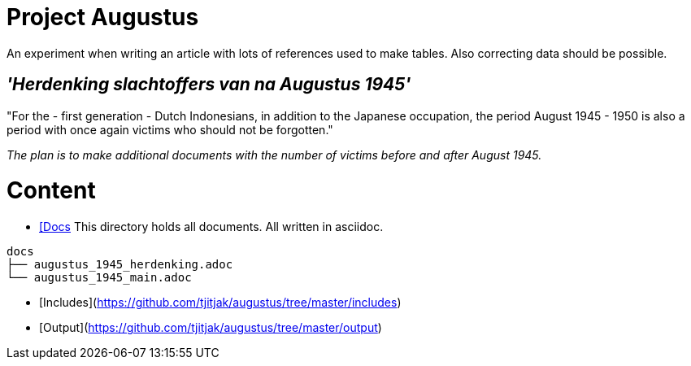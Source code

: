 # Project Augustus

An experiment when writing an article with lots of references used to make tables.
Also correcting data should be possible.

## _'Herdenking slachtoffers van na Augustus 1945'_

"For the - first generation - Dutch Indonesians, in addition to the Japanese occupation, the period August 1945 - 1950 is also a period with once again victims who should not be forgotten."

_The plan is to make additional documents with the number of victims before and after August 1945._

# Content

- https://github.com/tjitjak/augustus/tree/master/docs[[Docs]
This directory holds all documents. All written in asciidoc.

[literal]
docs
├── augustus_1945_herdenking.adoc
└── augustus_1945_main.adoc

- [Includes](https://github.com/tjitjak/augustus/tree/master/includes)
- [Output](https://github.com/tjitjak/augustus/tree/master/output)

